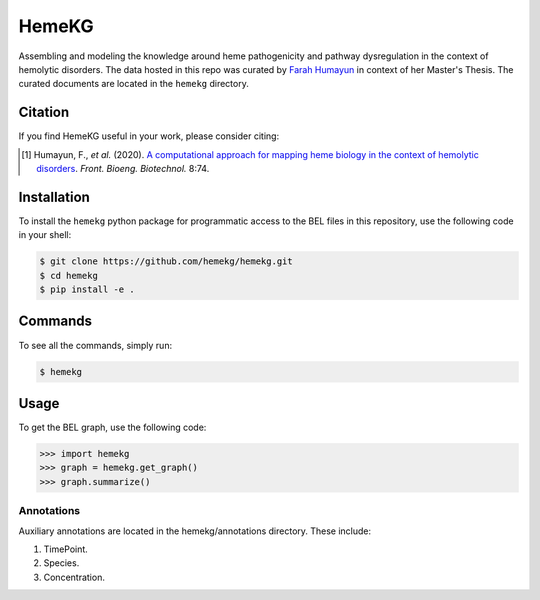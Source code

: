 HemeKG
======
Assembling and modeling the knowledge around heme pathogenicity and pathway dysregulation in the context of hemolytic
disorders. The data hosted in this repo was curated by `Farah Humayun <https://github.com/Fahumayun>`_ in context of her
Master's Thesis. The curated documents are located in the ``hemekg`` directory.

Citation
--------
If you find HemeKG useful in your work, please consider citing:

.. [1] Humayun, F., *et al.* (2020). `A computational approach for mapping heme biology in the context of hemolytic
       disorders <https://doi.org/10.3389/fbioe.2020.00074>`_. *Front. Bioeng. Biotechnol.* 8:74.

Installation
------------
To install the ``hemekg`` python package for programmatic access to
the BEL files in this repository, use the following code in your shell:

.. code-block:: sh

    $ git clone https://github.com/hemekg/hemekg.git
    $ cd hemekg
    $ pip install -e .

Commands
--------
To see all the commands, simply run:

.. code-block:: sh

    $ hemekg

Usage
-----
To get the BEL graph, use the following code:

.. code-block:: python

    >>> import hemekg
    >>> graph = hemekg.get_graph()
    >>> graph.summarize()

Annotations
~~~~~~~~~~~
Auxiliary annotations are located in the hemekg/annotations directory.
These include:

1. TimePoint.
2. Species.
3. Concentration.
